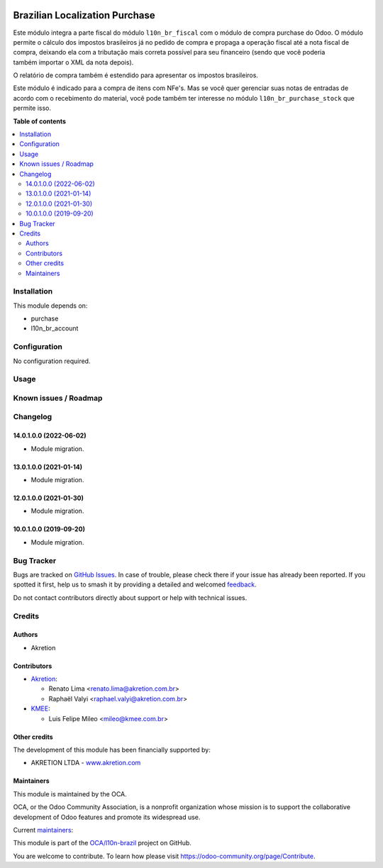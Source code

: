 .. image:: https://odoo-community.org/readme-banner-image
   :target: https://odoo-community.org/get-involved?utm_source=readme
   :alt: Odoo Community Association

===============================
Brazilian Localization Purchase
===============================

.. 
   !!!!!!!!!!!!!!!!!!!!!!!!!!!!!!!!!!!!!!!!!!!!!!!!!!!!
   !! This file is generated by oca-gen-addon-readme !!
   !! changes will be overwritten.                   !!
   !!!!!!!!!!!!!!!!!!!!!!!!!!!!!!!!!!!!!!!!!!!!!!!!!!!!
   !! source digest: sha256:766cca4538daf6afaea5bdc46366e3eda84571b038ed24d152e078b76dbc3185
   !!!!!!!!!!!!!!!!!!!!!!!!!!!!!!!!!!!!!!!!!!!!!!!!!!!!

.. |badge1| image:: https://img.shields.io/badge/maturity-Beta-yellow.png
    :target: https://odoo-community.org/page/development-status
    :alt: Beta
.. |badge2| image:: https://img.shields.io/badge/license-AGPL--3-blue.png
    :target: http://www.gnu.org/licenses/agpl-3.0-standalone.html
    :alt: License: AGPL-3
.. |badge3| image:: https://img.shields.io/badge/github-OCA%2Fl10n--brazil-lightgray.png?logo=github
    :target: https://github.com/OCA/l10n-brazil/tree/16.0/l10n_br_purchase
    :alt: OCA/l10n-brazil
.. |badge4| image:: https://img.shields.io/badge/weblate-Translate%20me-F47D42.png
    :target: https://translation.odoo-community.org/projects/l10n-brazil-16-0/l10n-brazil-16-0-l10n_br_purchase
    :alt: Translate me on Weblate
.. |badge5| image:: https://img.shields.io/badge/runboat-Try%20me-875A7B.png
    :target: https://runboat.odoo-community.org/builds?repo=OCA/l10n-brazil&target_branch=16.0
    :alt: Try me on Runboat

|badge1| |badge2| |badge3| |badge4| |badge5|

Este módulo integra a parte fiscal do módulo ``l10n_br_fiscal`` com o
módulo de compra purchase do Odoo. O módulo permite o cálculo dos
impostos brasileiros já no pedido de compra e propaga a operação fiscal
até a nota fiscal de compra, deixando ela com a tributação mais correta
possível para seu financeiro (sendo que vocẽ poderia também importar o
XML da nota depois).

O relatório de compra também é estendido para apresentar os impostos
brasileiros.

Este módulo é indicado para a compra de itens com NFe's. Mas se você
quer gerenciar suas notas de entradas de acordo com o recebimento do
material, você pode também ter interesse no módulo
``l10n_br_purchase_stock`` que permite isso.

**Table of contents**

.. contents::
   :local:

Installation
============

This module depends on:

- purchase
- l10n_br_account

Configuration
=============

No configuration required.

Usage
=====



Known issues / Roadmap
======================



Changelog
=========

14.0.1.0.0 (2022-06-02)
-----------------------

- Module migration.

13.0.1.0.0 (2021-01-14)
-----------------------

- Module migration.

12.0.1.0.0 (2021-01-30)
-----------------------

- Module migration.

10.0.1.0.0 (2019-09-20)
-----------------------

- Module migration.

Bug Tracker
===========

Bugs are tracked on `GitHub Issues <https://github.com/OCA/l10n-brazil/issues>`_.
In case of trouble, please check there if your issue has already been reported.
If you spotted it first, help us to smash it by providing a detailed and welcomed
`feedback <https://github.com/OCA/l10n-brazil/issues/new?body=module:%20l10n_br_purchase%0Aversion:%2016.0%0A%0A**Steps%20to%20reproduce**%0A-%20...%0A%0A**Current%20behavior**%0A%0A**Expected%20behavior**>`_.

Do not contact contributors directly about support or help with technical issues.

Credits
=======

Authors
-------

* Akretion

Contributors
------------

- `Akretion <https://akretion.com/pt-BR>`__:

  - Renato Lima <renato.lima@akretion.com.br>
  - Raphaël Valyi <raphael.valyi@akretion.com.br>

- `KMEE <https://www.kmee.com.br>`__:

  - Luis Felipe Mileo <mileo@kmee.com.br>

Other credits
-------------

The development of this module has been financially supported by:

- AKRETION LTDA - `www.akretion.com <http://www.akretion.com>`__

Maintainers
-----------

This module is maintained by the OCA.

.. image:: https://odoo-community.org/logo.png
   :alt: Odoo Community Association
   :target: https://odoo-community.org

OCA, or the Odoo Community Association, is a nonprofit organization whose
mission is to support the collaborative development of Odoo features and
promote its widespread use.

.. |maintainer-renatonlima| image:: https://github.com/renatonlima.png?size=40px
    :target: https://github.com/renatonlima
    :alt: renatonlima
.. |maintainer-rvalyi| image:: https://github.com/rvalyi.png?size=40px
    :target: https://github.com/rvalyi
    :alt: rvalyi

Current `maintainers <https://odoo-community.org/page/maintainer-role>`__:

|maintainer-renatonlima| |maintainer-rvalyi| 

This module is part of the `OCA/l10n-brazil <https://github.com/OCA/l10n-brazil/tree/16.0/l10n_br_purchase>`_ project on GitHub.

You are welcome to contribute. To learn how please visit https://odoo-community.org/page/Contribute.
